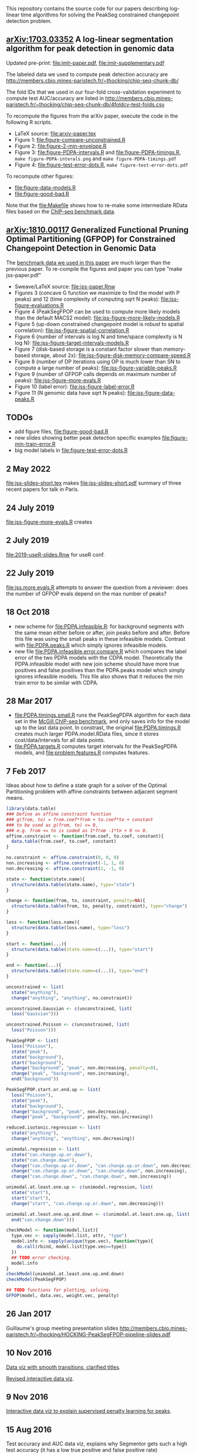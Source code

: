 This repository contains the source code for our papers
describing log-linear time algorithms for solving the PeakSeg
constrained changepoint detection problem.

** [[https://arxiv.org/abs/1703.03352][arXiv:1703.03352]] A log-linear segmentation algorithm for peak detection in genomic data

Updated pre-print: [[file:jmlr-paper.pdf]], [[file:jmlr-supplementary.pdf]]

The labeled data we used to compute peak detection accuracy are
http://members.cbio.mines-paristech.fr/~thocking/chip-seq-chunk-db/

The fold IDs that we used in our four-fold cross-validation experiment
to compute test AUC/accuracy are listed in
http://members.cbio.mines-paristech.fr/~thocking/chip-seq-chunk-db/4foldcv-test-folds.csv

To recompute the figures from the arXiv paper, execute the code in the
following R scripts.

- LaTeX source: [[file:arxiv-paper.tex]]
- Figure 1: [[file:figure-compare-unconstrained.R]]
- Figure 2: [[file:figure-2-min-envelope.R]]
- Figure 3: [[file:figure-PDPA-intervals.R]] and
  [[file:figure-PDPA-timings.R]], =make figure-PDPA-interals.png= and
  =make figure-PDPA-timings.pdf=
- Figure 4: [[file:figure-test-error-dots.R]], =make figure-test-error-dots.pdf=

To recompute other figures:
- [[file:figure-data-models.R]]
- [[file:figure-good-bad.R]]

Note that the [[file:Makefile]] shows how to re-make some
intermediate RData files based on the [[http://members.cbio.mines-paristech.fr/~thocking/chip-seq-chunk-db/][ChIP-seq benchmark data]].

** [[https://arxiv.org/abs/1810.00117][arXiv:1810.00117]] Generalized Functional Pruning Optimal Partitioning (GFPOP) for Constrained Changepoint Detection in Genomic Data

The [[https://github.com/tdhock/feature-learning-benchmark][benchmark data we used in this paper]] are much larger than the
previous paper. To re-compile the figures and paper you can type "make
jss-paper.pdf"

- Sweave/LaTeX source: [[file:jss-paper.Rnw]]
- Figures 3 (concave G function we maximize to find the model with P
  peaks) and 12 (time complexity of computing sqrt N peaks):
  [[file:jss-figure-evaluations.R]]
- Figure 4 (PeakSegFPOP can be used to compute more likely models than
  the default MACS2 model): [[file:jss-figure-more-likely-models.R]]
- Figure 5 (up-down constrained changepoint model is robust to spatial
  correlation): [[file:jss-figure-spatial-correlation.R]]
- Figure 6 (number of intervals is log N and time/space complexity is
  N log N): [[file:jss-figure-target-intervals-models.R]]
- Figure 7 (disk-based storage is a constant factor slower than
  memory-based storage, about 2x):
  [[file:jss-figure-disk-memory-compare-speed.R]]
- Figure 8 (number of DP iterations using OP is much lower than
  SN to compute a large number of peaks): [[file:jss-figure-variable-peaks.R]]
- Figure 9 (number of GFPOP calls depends on maximum number of peaks):
  [[file:jss-figure-more-evals.R]]
- Figure 10 (label error): [[file:jss-figure-label-error.R]]
- Figure 11 (N genomic data have sqrt N peaks): [[file:jss-figure-data-peaks.R]]

** TODOs

- add figure files, [[file:figure-good-bad.R]]
- new slides showing better peak detection specific examples
  [[file:figure-min-train-error.R]]
- big model labels in [[file:figure-test-error-dots.R]]

** 2 May 2022

[[file:jss-slides-short.tex]] makes [[file:jss-slides-short.pdf]] summary of
three recent papers for talk in Paris.

** 24 July 2019
[[file:jss-figure-more-evals.R]] creates

[[file:jss-figure-more-evals.png]]

** 2 July 2019

[[file:2019-useR-slides.Rnw]] for useR conf.


** 22 July 2019
[[file:jss.more.evals.R]] attempts to answer the question from a reviewer:
does the number of GFPOP evals depend on the max number of peaks?

** 18 Oct 2018

- new scheme for [[file:PDPA.infeasible.R]]: for background segments with
  the same mean either before or after, join peaks before and
  after. Before this file was using the small peaks in these
  infeasible models. Contrast with [[file:PDPA.peaks.R]] which simply
  ignores infeasible models.
- new file [[file:PDPA.infeasible.error.compare.R]] which compares the
  label error of the two PDPA models with the CDPA
  model. Theoretically the PDPA.infeasible model with new join scheme
  should have more true positives and false positives than the
  PDPA.peaks model which simply ignores infeasible models. This file
  also shows that it reduces the min train error to be similar with
  CDPA.

** 28 Mar 2017
- [[file:PDPA.timings.small.R]] runs the PeakSegPDPA algorithm for each
  data set in the [[http://members.cbio.mines-paristech.fr/~thocking/chip-seq-chunk-db/][McGill ChIP-seq benchmark]], and only saves info for
  the model up to the last data point. In constrast, the original
  [[file:PDPA.timings.R]] creates much larger PDPA.model.RData files,
  since it stores cost/data/intervals for all data points.
- [[file:PDPA.targets.R]] computes target intervals for the PeakSegPDPA
  models, and [[file:problem.features.R]] computes features.
** 7 Feb 2017

Ideas about how to define a state graph for a solver of the Optimal
Partitioning problem with affine constraints between adjacent segment
means.

#+BEGIN_SRC R
  library(data.table)
  ### Define an affine constraint function
  ### g(from, to) = from.coef*from + to.coef*to + constant
  ### to be used as g(from, to) <= 0,
  ### e.g. from <= to is coded as 1*from -1*to + 0 <= 0.
  affine.constraint <- function(from.coef, to.coef, constant){
    data.table(from.coef, to.coef, constant)
  }

  no.constraint <- affine.constraint(0, 0, 0)
  non.increasing <- affine.constraint(-1, 1, 0)
  non.decreasing <- affine.constraint(1, -1, 0)

  state <- function(state.name){
    structure(data.table(state.name), type="state")
  }

  change <- function(from, to, constraint, penalty=NA){
    structure(data.table(from, to, penalty, constraint), type="change")
  }

  loss <- function(loss.name){
    structure(data.table(loss.name), type="loss")
  }

  start <- function(...){
    structure(data.table(state.name=c(...)), type="start")
  }

  end <- function(...){
    structure(data.table(state.name=c(...)), type="end")
  }

  unconstrained <- list(
    state("anything"),
    change("anything", "anything", no.constraint))

  unconstrained.Gaussian <- c(unconstrained, list(
    loss("Gaussian")))

  unconstrained.Poisson <- c(unconstrained, list(
    loss("Poisson")))

  PeakSegFPOP <- list(
    loss("Poisson"),
    state("peak"),
    state("background"),
    start("background"),
    change("background", "peak", non.decreasing, penalty=0),
    change("peak", "background", non.increasing),
    end("background"))

  PeakSegFPOP.start.or.end.up <- list(
    loss("Poisson"),
    state("peak"),
    state("background"),
    change("background", "peak", non.decreasing),
    change("peak", "background", penalty, non.increasing))

  reduced.isotonic.regression <- list(
    state("anything"),
    change("anything", "anything", non.decreasing))

  unimodal.regression <- list(
    state("can.change.up.or.down"),
    state("can.change.down"),
    change("can.change.up.or.down", "can.change.up.or.down", non.decreasing),
    change("can.change.up.or.down", "can.change.down", non.increasing),
    change("can.change.down", "can.change.down", non.increasing))

  unimodal.at.least.one.up <- c(unimodal.regression, list(
    state("start"),
    start("start"),
    change("start", "can.change.up.or.down", non.decreasing)))

  unimodal.at.least.one.up.and.down <- c(unimodal.at.least.one.up, list(
    end("can.change.down")))

  checkModel <- function(model.list){
    type.vec <- sapply(model.list, attr, "type")
    model.info <- sapply(unique(type.vec), function(type){
      do.call(rbind, model.list[type.vec==type])
    })
    ## TODO error checking.
    model.info
  }
  checkModel(unimodal.at.least.one.up.and.down)
  checkModel(PeakSegFPOP)

  ## TODO functions for plotting, solving.
  GFPOP(model, data.vec, weight.vec, penalty)

#+END_SRC

** 26 Jan 2017
Guillaume's group meeting presentation slides
http://members.cbio.mines-paristech.fr/~thocking/HOCKING-PeakSegFPOP-pipeline-slides.pdf
** 10 Nov 2016

[[http://bl.ocks.org/tdhock/raw/9311ca39d643d127e04a088814c81ee1/][Data viz with smooth transitions, clarified titles]].

[[http://bl.ocks.org/tdhock/raw/7b595e74d059eb2e066d46a90c5b7724/][Revised interactive data viz]].

** 9 Nov 2016

[[http://bl.ocks.org/tdhock/raw/9a6ac163b8610314ed8e9751937ecea9/][Interactive data viz to explain supervised penalty learning for peaks]].

** 15 Aug 2016

Test accuracy and AUC data viz, explains why Segmentor gets such a
high test accuracy (it has a low true positive and false positive
rate) http://bl.ocks.org/tdhock/raw/886575874144c3b172ce6b7d7d770b9f/

** 10 Aug 2016

- [[http://cbio.ensmp.fr/~thocking/HOCKING-PeakSeg-functional-pruning-slides.pdf][Slides]] for group meeting presentation 11 Aug 2016.
- http://bl.ocks.org/tdhock/raw/b796b4be10aa431575bb01ec16035b23/
  shows min env in addition to min/less more computation.

** 3 Aug 2016
- C++ algo implemented in [[https://github.com/tdhock/coseg][coseg]] package.
- [[file:figure-PeakSegPDPA-demo.R]] created
  http://bl.ocks.org/tdhock/raw/8c5dd0af533e24a893e7c5232f9bc94c/
  using average loss instead of total loss.
** 13 May 2016

[[file:figure-cDPA-PDPA-all.R]] visualizes the optimality and feasibility
of the PDPA and cDPA models, and shows the interval counts in the PDPA
[[http://bl.ocks.org/tdhock/raw/4582904f843cc60639fdfeb9651cac73/]]

** 12 May 2016

[[file:figure-cDPA-PDPA.R]] shows the difference between the cDPA and PDPA
on real data: the cDPA recovers a sub-optimal solution that obeys the
strict inequality peak constraint, and the PDPA recovers the optimal
solution for the non-strict inequality peak
constraint. http://bl.ocks.org/tdhock/raw/24aa6387901edab1577ce24f1e736ff3/

** 10 May 2016

- [[file:figure-constrained-PDPA-normal-real.R]] makes
  http://cbio.ensmp.fr/~thocking/figure-constrained-PDPA-normal-real/
  a data viz which shows the constrained algorithm up to 5 segments
  for a data set with 121 points.

** 4 May 2016

- [[file:figure-constrained-PDPA-normal-panels.R]] implements the
  constrained PDPA algo with two kinds of min-less/min-more operators,
  inspired by two kinds of inequality constraints (strict and
  not). Visualization of running the algos up to 3 segments on 5 data
  sets with 4 data points each:
  [[http://bl.ocks.org/tdhock/raw/e924d180dda5d0cd1da8e8f556e741b7/]]
- [[file:figure-unconstrained-PDPA-normal.R]] implements the unconstrained
  PDPA and visualizes the functional cost model and pruning
  [[http://cbio.ensmp.fr/~thocking/figure-unconstrained-PDPA-normal-big/]]

